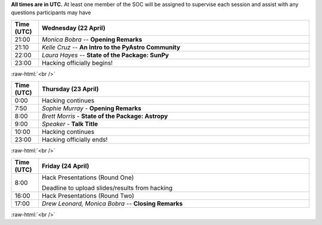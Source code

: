 .. title: PyAstro Hack Day 2020 schedule

**All times are in UTC.** At least one member of the SOC will be assigned to supervise each 
session and assist with any questions participants may have

.. table::
  :widths: 10, 100
  :align: center

  +------------+---------------------------------------------------------------------------+
  | Time (UTC) |Wednesday (22 April)                                                       |
  +============+===========================================================================+
  | 21:00      | *Monica Bobra* -- **Opening Remarks**                                     |
  +------------+---------------------------------------------------------------------------+
  | 21:10      | *Kelle Cruz* -- **An Intro to the PyAstro Community**                     |
  +------------+---------------------------------------------------------------------------+
  | 22:00      | *Laura Hayes* -- **State of the Package: SunPy**                          |
  +------------+---------------------------------------------------------------------------+
  | 23:00      | Hacking officially begins!                                                |
  +------------+---------------------------------------------------------------------------+


:raw-html:`<br />`

.. table::
  :widths: 10, 100
  :align: center


  +------------+--------------------------------------------------------------------------------+
  | Time (UTC) | Thursday (23 April)                                                            |
  +============+================================================================================+
  | 0:00       | Hacking continues                                                              |
  +------------+--------------------------------------------------------------------------------+
  | 7:50       | *Sophie Murray* - **Opening Remarks**                                          |
  +------------+--------------------------------------------------------------------------------+
  | 8:00       | *Brett Morris* - **State of the Package: Astropy**                             |
  +------------+--------------------------------------------------------------------------------+
  | 9:00       | *Speaker* - **Talk Title**                                                     |
  +------------+--------------------------------------------------------------------------------+
  | 10:00      | Hacking continues                                                              |
  +------------+--------------------------------------------------------------------------------+
  | 23:00      | Hacking officially ends!                                                       |
  +------------+--------------------------------------------------------------------------------+


:raw-html:`<br />`

.. table::
  :widths: 10, 100
  :align: center


  +------------+--------------------------------------------------------------------------------+
  | Time (UTC) |Friday (24 April)                                                               |
  +============+================================================================================+
  | 8:00       | Hack Presentations (Round One)                                                 |
  |            |                                                                                |
  |            | Deadline to upload slides/results from hacking                                 |
  +------------+--------------------------------------------------------------------------------+
  | 16:00      | Hack Presentations (Round Two)                                                 |
  +------------+--------------------------------------------------------------------------------+
  | 17:00      | *Drew Leonard, Monica Bobra* -- **Closing Remarks**                            |
  +------------+--------------------------------------------------------------------------------+
  
:raw-html:`<br />`
